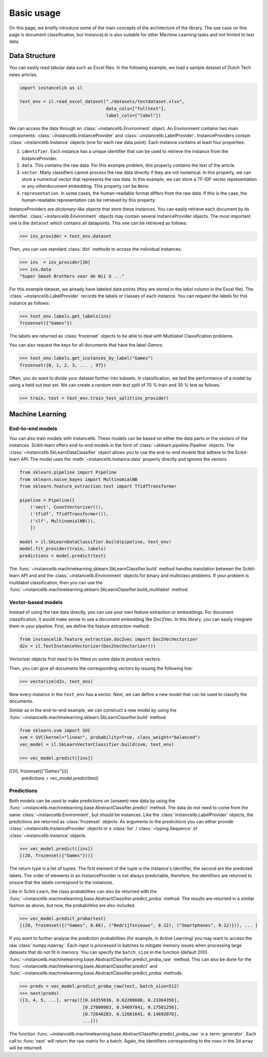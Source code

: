 Basic usage
===========
On this page, we briefly introduce some of the main concepts of the architecture of the library.
The use case on this page is document classification, but InstanceLib is also suitable for other Machine Learning tasks and
not limited to text data.

Data Structure
--------------

You can easily read tabular data such as Excel files.
In the following example, we load a sample dataset of Dutch Tech news articles.

.. code:: python

    import instancelib as il

    text_env = il.read_excel_dataset("./datasets/testdataset.xlsx",
                                     data_cols=["fulltext"],
                                     label_cols=["label"])

We can access the data through an :class:`~instancelib.Environment` object.
An Environment contains two main components: :class:`~instancelib.InstanceProvider` and :class:`~instancelib.LabelProvider`. 
InstanceProviders contain :class:`~instancelib.Instance` objects (one for each raw data point). 
Each instance contains at least four properties:

1. ``identifier``. Each instance has a unique identifier that can be used to 
   retrieve the instance from the InstanceProvider.
2. ``data``. This contains the raw data. For this example problem, this
   property contains the text of the article.
3. ``vector``. Many classifiers cannot process the raw data directly if they
   are not numerical. In this property, we can store a numerical vector that
   represents the raw data. In this example, we can store a TF-IDF vector
   representation or any otherdocument embedding. This property can be ``None``.
4. ``representation``. In some cases, the human-readable format differs from
   the raw data. If this is the case, the human-readable representation can be
   retrieved by this property.


InstanceProviders are `dictionary-like` objects that store these instances. 
You can easily retrieve each document by its identifier. 
:class:`~instancelib.Environment` objects may contain several InstanceProvider objects.
The most important one is the ``dataset`` which contains all datapoints.
This one can be retrieved as follows:

>>> ins_provider = text_env.dataset

Then, you can use standard :class:`dict` methods to access the individual Instances.

>>> ins  = ins_provider[20]
>>> ins.data
"Super Smash Brothers voor de Wii U ..."

For this example dataset, we already have labeled data points (they are stored in the `label` column in the Excel file).
The :class:`~instancelib.LabelProvider` records the labels or classes of each instance. 
You can request the labels for this instance as follows:

>>> text_env.labels.get_labels(ins)
frozenset({"Games"})

The labels are returned as :class:`frozenset` objects to be able to deal with Multilabel Classification problems.

You can also request the keys for all documents that have the label `Games`.

>>> text_env.labels.get_instances_by_label("Games")
frozenset({0, 1, 2, 3, ... , 97})

Often, you do want to divide your dataset further into subsets.
In classification, we test the performance of a model by using a held out test set. 
We can create a random `train test split` of 70 % train and 30 % test as follows.

>>> train, test = text_env.train_test_split(ins_provider)

Machine Learning
----------------

End-to-end models
^^^^^^^^^^^^^^^^^

You can also train models with instancelib.
These models can be based on either the data parts or the vectors of the instances.
Scikit-learn offers end-to-end models in the form of :class:`~sklearn.pipeline.Pipeline` objects.
The :class:`~instancelib.SkLearnDataClassifier` object allows you to use the end-to-end models tbat 
adhere to the Scikit-learn API. 
The model uses the :meth:`~instancelib.Instance.data` property directly and ignores the vectors.

.. code:: python

    from sklearn.pipeline import Pipeline 
    from sklearn.naive_bayes import MultinomialNB 
    from sklearn.feature_extraction.text import TfidfTransformer

    pipeline = Pipeline([
        ('vect', CountVectorizer()),
        ('tfidf', TfidfTransformer()),
        ('clf', MultinomialNB()),
        ])

    model = il.SkLearnDataClassifier.build(pipeline, text_env)
    model.fit_provider(train, labels)
    predictions = model.predict(test)

The :func:`~instancelib.machinelearning.sklearn.SkLearnClassifier.build` method handles translation between the Scikit-learn API and
and the :class:`~instancelib.Environment` objects for binary and multiclass problems. 
If your problem is multilabel classification, then you can use the :func:`~instancelib.machinelearning.sklearn.SkLearnClassifier.build_multilabel` method.


Vector-based models
^^^^^^^^^^^^^^^^^^^

Instead of using the raw data directly, you can use your own feature extraction or embeddings.
For document classification, it would make sense to use a document embedding like Doc2Vec.
In this library, you can easily integrate them in your pipeline.
First, we define the feature extraction method:

.. code:: python

   from instancelib.feature_extraction.doc2vec import Doc2VecVectorizer
   d2v = il.TextInstanceVectorizer(Doc2VecVectorizer())

Vectorizer objects first need to be fitted on some data to produce vectors. 

Then, you can give all documents the corresponding vectors by issuing the following line:

>>> vectorize(d2v, text_env)

Now every instance in the ``text_env`` has a vector. Next, we can define a new model that can be used to 
classify the documents. 

Similar as in the end-to-end example, we can construct a new model by using the :func:`~instancelib.machinelearning.sklearn.SkLearnClassifier.build` method.

.. code:: python

   from sklearn.svm import SVC
   svm = SVC(kernel="linear", probability=True, class_weight="balanced")
   vec_model = il.SkLearnVectorClassifier.build(svm, text_env)

   >>> vec_model.predict([ins])
[(20, frozenset({"Games"}))]
   predictions = vec_model.predict(test)


Predictions
^^^^^^^^^^^

Both models can be used to make predictions on (unseen) new data by using the 
:func:`~instancelib.machinelearning.base.AbstractClassifier.predict` method.
The data do not need to come from the same :class:`~instancelib.Environment`, but should be instances.
Like the :class:`instancelib.LabelProvider` objects, the predictions are returned as :class:`frozenset` objects.
As arguments to the predicitions you can either provide :class:`~instancelib.InstanceProvider` objects or a :class:`list` / 
:class:`~typing.Sequence` of :class:`~instancelib.Instance` objects.

>>> vec_model.predict([ins])
[(20, frozenset({"Games"}))]

The return type is a list of tuples. The first element of the tuple is the instance's identifier, the second are the predicted labels.
The order of elements in an InstanceProvider is not always predictable, therefore, the identifiers are returned to ensure that the labels
correspond to the instances. 

Like in Scikit-Learn, the class probabilities can also be returned with 
the :func:`~instancelib.machinelearning.base.AbstractClassifier.predict_proba` method. 
The results are returned in a similar fashion as above, but now, the probabilities are also included.

>>> vec_model.predict_proba(test)
[(20, frozenset({("Games", 0.66), ("Bedrijfsnieuws", 0.22), ("Smartphones", 0.12)})), ... ]

If you want to further analyse the prediction probabilities (for example, in Active Learning) you may want to access the raw :class:`numpy.ndarray`.
Each input is processed in batches to mitigate memory issues when processing large datasets that do not fit in memory.
You can specify the ``batch_size`` in the function (default 200).
:func:`~instancelib.machinelearning.base.AbstractClassifier.predict_proba_raw` method.
This can also be done for the :func:`~instancelib.machinelearning.base.AbstractClassifier.predict` and 
:func:`~instancelib.machinelearning.base.AbstractClassifier.predict_proba` methods.

>>> preds = vec_model.predict_proba_raw(test, batch_size=512)
>>> next(preds)
([3, 4, 5, ...], array([[0.14355036, 0.62280608, 0.23364356],
                        [0.27800903, 0.54697841, 0.17501256],
                        [0.72646283, 0.12661641, 0.14692076], 
                        ...]))

The function :func:`~instancelib.machinelearning.base.AbstractClassifier.predict_proba_raw` is a :term:`generator`.
Each call to :func:`next` will return the raw matrix for a batch. 
Again, the identifiers corresponding to the rows in the 2d array will be returned.


